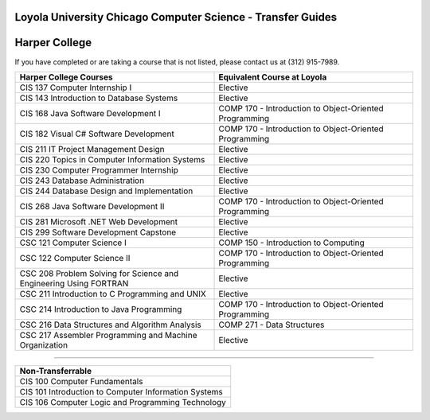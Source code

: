 .. Loyola University Chicago Computer Science - Transfer Guides - Harper College

Loyola University Chicago Computer Science - Transfer Guides
==========================================================================================
Harper College
==========================================================================================


If you have completed or are taking a course that is not listed, please contact us at (312) 915-7989.

.. csv-table:: 
   	:header: "Harper College Courses", "Equivalent Course at Loyola"
   	:widths: 50, 50

        "CIS 137 Computer Internship I", "Elective"        "CIS 143 Introduction to Database Systems", "Elective"        "CIS 168 Java Software Development I", "COMP 170 - Introduction to Object-Oriented Programming"        "CIS 182 Visual C# Software Development", "COMP 170 - Introduction to Object-Oriented Programming"        "CIS 211 IT Project Management Design", "Elective"        "CIS 220 Topics in Computer Information Systems", "Elective"        "CIS 230 Computer Programmer Internship", "Elective"        "CIS 243 Database Administration", "Elective"        "CIS 244 Database Design and Implementation", "Elective"        "CIS 268 Java Software Development II", "COMP 170 - Introduction to Object-Oriented Programming"        "CIS 281 Microsoft .NET Web Development", "Elective"        "CIS 299 Software Development Capstone", "Elective"        "CSC 121 Computer Science I", "COMP 150 - Introduction to Computing"        "CSC 122 Computer Science II", "COMP 170 - Introduction to Object-Oriented Programming"        "CSC 208 Problem Solving for Science and Engineering Using FORTRAN", "Elective"        "CSC 211 Introduction to C Programming and UNIX", "Elective"        "CSC 214 Introduction to Java Programming", "COMP 170 - Introduction to Object-Oriented Programming"        "CSC 216 Data Structures and Algorithm Analysis", "COMP 271 - Data Structures"        "CSC 217 Assembler Programming and Machine Organization", "Elective"

==========================================================================================

.. csv-table:: 
   	:header: "Non-Transferrable"
   	:widths: 100

        "CIS 100 Computer Fundamentals"        "CIS 101 Introduction to Computer Information Systems "        "CIS 106 Computer Logic and Programming Technology"